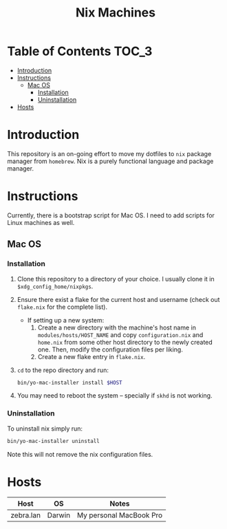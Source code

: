#+TITLE: Nix Machines

* Table of Contents :TOC_3:
- [[#introduction][Introduction]]
- [[#instructions][Instructions]]
  - [[#mac-os][Mac OS]]
    - [[#installation][Installation]]
    - [[#uninstallation][Uninstallation]]
- [[#hosts][Hosts]]

* Introduction
This repository is an on-going effort to move my dotfiles to ~nix~ package manager
from ~homebrew~. Nix is a purely functional language and package manager.

* Instructions
Currently, there is a bootstrap script for Mac OS. I need to add scripts for
Linux machines as well.
** Mac OS
*** Installation
1. Clone this repository to a directory of your choice. I usually clone it in
   ~$xdg_config_home/nixpkgs~.
2. Ensure there exist a flake for the current host and username (check out
   ~flake.nix~ for the complete list).
   + If setting up a new system: 
     1) Create a new directory with the machine's
        host name in ~modules/hosts/HOST_NAME~ and copy ~configuration.nix~ 
        and ~home.nix~ from some other host directory to the newly created one.
        Then, modify the configuration files per liking.
     2) Create a new flake entry in ~flake.nix~. 
3. ~cd~ to the repo directory and run:
   #+BEGIN_SRC bash
   bin/yo-mac-installer install $HOST
   #+END_SRC
4. You may need to reboot the system -- specially if ~skhd~ is not working.
*** Uninstallation
To uninstall nix simply run:
#+BEGIN_SRC bash
bin/yo-mac-installer uninstall
#+END_SRC
Note this will not remove the nix configuration files.

* Hosts
| Host      | OS     | Notes                   |
|-----------+--------+-------------------------|
| zebra.lan | Darwin | My personal MacBook Pro |
